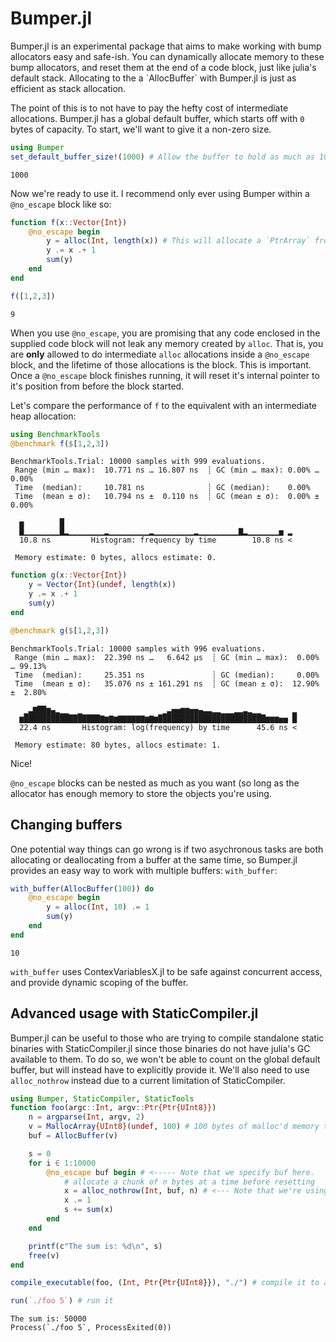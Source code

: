 :PROPERTIES:
:header-args: :session jlbumper
:END:
* Bumper.jl

Bumper.jl is an experimental package that aims to make working with bump allocators easy and safe-ish. You can dynamically
allocate memory to these bump allocators, and reset them at the end of a code block, just like julia's default stack.
Allocating to the a `AllocBuffer` with Bumper.jl is just as efficient as stack allocation.

The point of this is to not have to pay the hefty cost of intermediate allocations. Bumper.jl has a global default buffer,
which starts off with =0= bytes of capacity. To start, we'll want to give it a non-zero size.

#+begin_src julia
using Bumper
set_default_buffer_size!(1000) # Allow the buffer to hold as much as 1000 bytes
#+end_src

: 1000

Now we're ready to use it. I recommend only ever using Bumper within a =@no_escape= block like so:
#+begin_src julia
function f(x::Vector{Int})
    @no_escape begin
        y = alloc(Int, length(x)) # This will allocate a `PtrArray` from StrideArraysCore.jl using memory from the default buffer.
        y .= x .+ 1
        sum(y)
    end
end

f([1,2,3])
#+end_src

: 9

When you use =@no_escape=, you are promising that any code enclosed in the supplied code block will not leak any memory
created by =alloc=. That is, you are *only* allowed to do intermediate =alloc= allocations inside a =@no_escape= block,
and the lifetime of those allocations is the block. This is important. Once a =@no_escape= block finishes running, it
will reset it's internal pointer to it's position from before the block started. 

Let's compare the performance of =f= to the equivalent with an intermediate heap allocation:

#+begin_src julia
using BenchmarkTools
@benchmark f($[1,2,3])
#+end_src

: BenchmarkTools.Trial: 10000 samples with 999 evaluations.
:  Range (min … max):  10.771 ns … 16.807 ns  ┊ GC (min … max): 0.00% … 0.00%
:  Time  (median):     10.781 ns              ┊ GC (median):    0.00%
:  Time  (mean ± σ):   10.794 ns ±  0.110 ns  ┊ GC (mean ± σ):  0.00% ± 0.00%
: 
:   ▅        █                                                   
:   █▁▁▁▁▁▁▁▁█▂▁▁▁▁▁▁▁▁▂▁▁▁▁▁▁▁▁▁▂▁▁▁▁▁▁▁▁▁▂▁▁▁▁▁▁▁▁▁▇▂▁▁▁▁▁▁▁▅ ▂
:   10.8 ns         Histogram: frequency by time        10.8 ns <
: 
:  Memory estimate: 0 bytes, allocs estimate: 0.

#+begin_src julia
function g(x::Vector{Int})
    y = Vector{Int}(undef, length(x))
    y .= x .+ 1
    sum(y)
end

@benchmark g($[1,2,3])
#+end_src

: BenchmarkTools.Trial: 10000 samples with 996 evaluations.
:  Range (min … max):  22.390 ns …   6.642 μs  ┊ GC (min … max):  0.00% … 99.13%
:  Time  (median):     25.351 ns               ┊ GC (median):     0.00%
:  Time  (mean ± σ):   35.076 ns ± 161.291 ns  ┊ GC (mean ± σ):  12.90% ±  2.80%
: 
:    ▁▃▇██▆▄▂▁▁  ▁                  ▁▃▅▅▆▆▅▅▄▃▃▂▂▁▁▁▂▂▃▂▁▁       ▂
:   ▆█████████████████▇▆▇▆▇▇▇▇▇▇▆▇▆████████████████████████▆▆▆▅▅ █
:   22.4 ns       Histogram: log(frequency) by time      45.6 ns <
: 
:  Memory estimate: 80 bytes, allocs estimate: 1.

Nice!


=@no_escape= blocks can be nested as much as you want (so long as the allocator has enough memory to store the objects you're using.

** Changing buffers

One potential way things can go wrong is if two asychronous tasks are both allocating or deallocating from a buffer at the same time, so
Bumper.jl provides an easy way to work with multiple buffers: =with_buffer=:

#+begin_src julia
with_buffer(AllocBuffer(100)) do
    @no_escape begin
        y = alloc(Int, 10) .= 1
        sum(y)
    end
end
#+end_src

: 10

=with_buffer= uses ContexVariablesX.jl to be safe against concurrent access, and provide dynamic scoping of the buffer.

** Advanced usage with StaticCompiler.jl


Bumper.jl can be useful to those who are trying to compile standalone static binaries with StaticCompiler.jl since those binaries
do not have julia's GC available to them. To do so, we won't be able to count on the global default buffer, but will instead have
to explicitly provide it. We'll also need to use =alloc_nothrow= instead due to a current limitation of StaticCompiler.

#+begin_src julia
using Bumper, StaticCompiler, StaticTools
function foo(argc::Int, argv::Ptr{Ptr{UInt8}})
    n = argparse(Int, argv, 2)
    v = MallocArray{UInt8}(undef, 100) # 100 bytes of malloc'd memory to work with.
    buf = AllocBuffer(v)
   
    s = 0
    for i ∈ 1:10000
        @no_escape buf begin # <----- Note that we specify buf here.
            # allocate a chunk of n bytes at a time before resetting
            x = alloc_nothrow(Int, buf, n) # <--- Note that we're using alloc_nothrow
            x .= 1
            s += sum(x)
        end
    end
    
    printf(c"The sum is: %d\n", s)
    free(v)
end

compile_executable(foo, (Int, Ptr{Ptr{UInt8}}), "./") # compile it to an execuable

run(`./foo 5`) # run it
#+end_src

: The sum is: 50000
: Process(`./foo 5`, ProcessExited(0))
